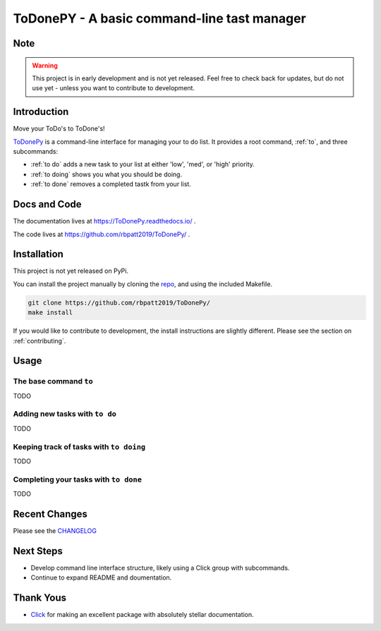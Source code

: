 ToDonePY - A basic command-line tast manager
============================================

.. image:: https://www.repostatus.org/badges/latest/wip.svg
   :alt: Project Status: WIP - Initial development is in progress, but there has not yet been a stable, usable release suitable for the public.
   :target: https://www.repostatus.org/#wip
   
.. image:: https://img.shields.io/badge/License-GPLv3-blue.svg
   :target: https://www.gnu.org/licenses/gpl-3.0
   :alt: GPLv3 License
   
.. image:: https://codecov.io/gh/rbpatt2019/ToDonePy/branch/master/graph/badge.svg
   :target: https://codecov.io/gh/rbpatt2019/ToDonePy
   :alt: Code Coverage

.. image:: https://travis-ci.org/rbpatt2019/ToDonePy.svg?branch=master
   :target: https://travis-ci.org/rbpatt2019/ToDonePy
   :alt: Build Status
   
.. image:: https://readthedocs.org/projects/todonepy/badge/?version=latest
   :target: https://todonepy.readthedocs.io/en/latest/?badge=latest
   :alt: Documentation Status
   
.. image:: https://pyup.io/repos/github/rbpatt2019/ToDonePy/shield.svg
   :target: https://pyup.io/repos/github/rbpatt2019/ToDonePy/
   :alt: Updates
     
.. image:: https://img.shields.io/badge/code%20style-black-000000.svg
   :target: https://github.com/ambv/black
   :alt: Codestyle: Black

Note
----

.. Warning:: This project is in early development and is not yet released. Feel free to check back for updates, but do not use yet - unless you want to contribute to development.

Introduction
------------

Move your ToDo's to ToDone's!

`ToDonePy <https://github.com/rbpatt2019/ToDonePy/>`_ is a command-line interface for managing your to do list. It provides a root command, :ref:`to`, and three subcommands:

- :ref:`to do` adds a new task to your list at either 'low', 'med', or 'high' priority.
- :ref:`to doing` shows you what you should be doing.
- :ref:`to done` removes a completed tastk from your list.

Docs and Code
-------------

The documentation lives at https://ToDonePy.readthedocs.io/ .

The code lives at https://github.com/rbpatt2019/ToDonePy/ .

Installation
------------

This project is not yet released on PyPi.

You can install the project manually by cloning the  `repo <https://github.com/rbpatt2019/ToDonePy>`_, and using the included Makefile.

.. code:: sh

    git clone https://github.com/rbpatt2019/ToDonePy/
    make install
    
If you would like to contribute to development, the install instructions are slightly different. Please see the section on  :ref:`contributing`.

Usage
-----

.. _to:

The base command ``to``
~~~~~~~~~~~~~~~~~~~~~~~

TODO

.. _to do:

Adding new tasks with ``to do``
~~~~~~~~~~~~~~~~~~~~~~~~~~~~~~~

TODO

.. _to doing:

Keeping track of tasks with ``to doing``
~~~~~~~~~~~~~~~~~~~~~~~~~~~~~~~~~~~~~~~~

TODO

.. _to done:

Completing your tasks with ``to done``
~~~~~~~~~~~~~~~~~~~~~~~~~~~~~~~~~~~~~~

TODO

Recent Changes
--------------

Please see the `CHANGELOG <https://github.com/rbpatt2019/ToDonePy/blob/master/CHANGELOG.rst>`_

Next Steps
----------

- Develop command line interface structure, likely using a Click group with subcommands.
- Continue to expand README and doumentation.

Thank Yous
----------

- `Click <https://click.palletsprojects.com/en/7.x/>`_ for making an excellent package with absolutely stellar documentation.
